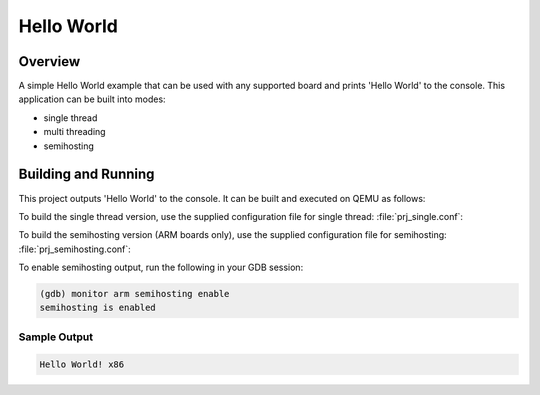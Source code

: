 .. _hello_world:

Hello World
###########

Overview
********
A simple Hello World example that can be used with any supported board and
prints 'Hello World' to the console. This application can be built into modes:

* single thread
* multi threading
* semihosting

Building and Running
********************

This project outputs 'Hello World' to the console.  It can be built and executed
on QEMU as follows:

.. zephyr-app-commands::
   :zephyr-app: samples/hello_world
   :host-os: unix
   :board: qemu_x86
   :goals: run
   :compact:

To build the single thread version, use the supplied configuration file for
single thread: :file:`prj_single.conf`:

.. zephyr-app-commands::
   :zephyr-app: samples/hello_world
   :host-os: unix
   :board: qemu_x86
   :conf: prj_single.conf
   :goals: run
   :compact:

To build the semihosting version (ARM boards only), use the supplied
configuration file for semihosting: :file:`prj_semihosting.conf`:

.. zephyr-app-commands::
   :zephyr-app: samples/hello_world
   :host-os: unix
   :board: stm32f072b_disco
   :conf: prj_semihosting.conf
   :goals: debug
   :compact:

To enable semihosting output, run the following in your GDB session:

.. code-block:: console

    (gdb) monitor arm semihosting enable
    semihosting is enabled

Sample Output
=============

.. code-block:: console

    Hello World! x86
